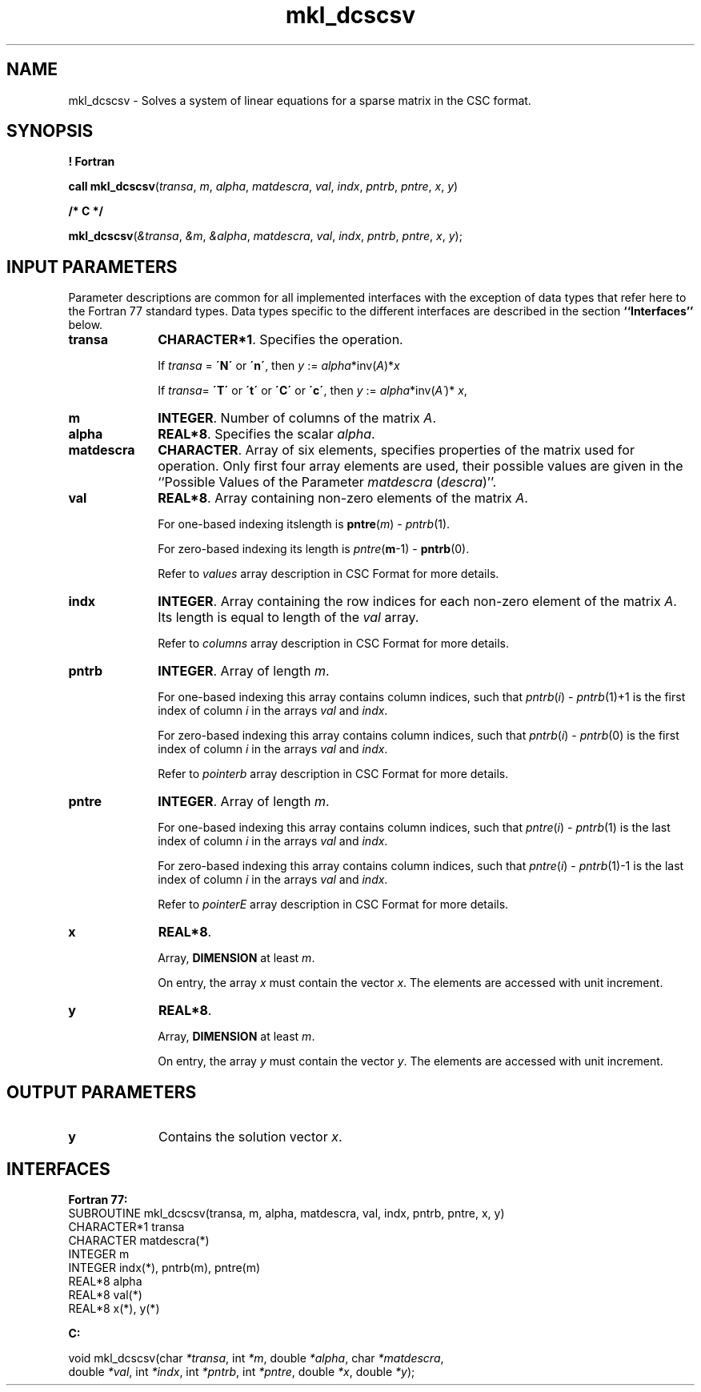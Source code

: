 .\" Copyright (c) 2002 \- 2008 Intel Corporation
.\" All rights reserved.
.\"
.TH mkl\(uldcscsv 3 "Intel Corporation" "Copyright(C) 2002 \- 2008" "Intel(R) Math Kernel Library"
.SH NAME
mkl\(uldcscsv \- Solves a system of linear equations for a sparse matrix  in the CSC format.
.SH SYNOPSIS
.PP
.B ! Fortran
.PP
\fBcall mkl\(uldcscsv\fR(\fItransa\fR, \fIm\fR, \fIalpha\fR, \fImatdescra\fR, \fIval\fR, \fIindx\fR, \fIpntrb\fR, \fIpntre\fR, \fIx\fR, \fIy\fR)
.PP
.B /* C */
.PP
\fBmkl\(uldcscsv\fR(\fI&transa\fR, \fI&m\fR, \fI&alpha\fR, \fImatdescra\fR, \fIval\fR, \fIindx\fR, \fIpntrb\fR, \fIpntre\fR, \fIx\fR, \fIy\fR);
.SH INPUT PARAMETERS
.PP
Parameter descriptions are common for all implemented interfaces with the exception of data types that refer here to the Fortran 77 standard types. Data types specific to the different interfaces are described in the section \fB``Interfaces''\fR below.
.TP 10
\fBtransa\fR
.NL
\fBCHARACTER*1\fR. Specifies the operation.
.IP
If \fItransa\fR = \fB\'N\'\fR or \fB\'n\'\fR, then \fIy\fR := \fIalpha\fR*inv(\fIA\fR)*\fIx\fR
.IP
If \fItransa\fR=  \fB\'T\'\fR or \fB\'t\'\fR or \fB\'C\'\fR or \fB\'c\'\fR, then \fIy\fR := \fIalpha\fR*inv(\fIA\'\fR)* \fIx\fR,
.TP 10
\fBm\fR
.NL
\fBINTEGER\fR. Number of columns of the matrix \fIA\fR.
.TP 10
\fBalpha\fR
.NL
\fBREAL*8\fR. Specifies the scalar \fIalpha\fR. 
.TP 10
\fBmatdescra\fR
.NL
\fBCHARACTER\fR. Array of six elements, specifies properties of the matrix used for operation. Only first four array elements are used, their possible values are given in the ``Possible Values of the Parameter \fImatdescra\fR (\fIdescra\fR)''.
.TP 10
\fBval\fR
.NL
\fBREAL*8\fR. Array containing non-zero elements of the matrix \fIA\fR. 
.IP
For one-based indexing itslength is \fBpntre\fR(\fIm\fR) - \fIpntrb\fR(1).
.IP
For zero-based indexing its length is \fIpntre\fR(\fBm\fR-1) - \fBpntrb\fR(0).
.IP
Refer to \fIvalues\fR array description in CSC Format for more details.
.TP 10
\fBindx\fR
.NL
\fBINTEGER\fR. Array containing the row indices for each non-zero element of the matrix \fIA\fR. Its length is equal to length of the \fIval\fR array.
.IP
Refer to \fIcolumns\fR array description in CSC Format for more details.
.IP

.TP 10
\fBpntrb\fR
.NL
\fBINTEGER\fR. Array of length \fIm\fR.
.IP
For one-based indexing this array contains column indices, such that \fIpntrb\fR(\fIi\fR) - \fIpntrb\fR(1)+1 is the first index of column \fIi\fR in the arrays \fIval\fR and \fIindx\fR.
.IP
For zero-based indexing this array contains column indices, such that \fIpntrb\fR(\fIi\fR) - \fIpntrb\fR(0) is the first index of column \fIi\fR in the arrays \fIval\fR and \fIindx\fR.
.IP
Refer to \fIpointerb\fR array description in CSC Format for more details.
.TP 10
\fBpntre\fR
.NL
\fBINTEGER\fR. Array of length \fIm\fR. 
.IP
For one-based indexing this array contains column indices, such that \fIpntre\fR(\fIi\fR) - \fIpntrb\fR(1) is the last index of column \fIi\fR in the arrays \fIval\fR and \fIindx\fR.
.IP
For zero-based indexing this array contains column indices, such that \fIpntre\fR(\fIi\fR) - \fIpntrb\fR(1)-1 is the last index of column \fIi\fR in the arrays \fIval\fR and \fIindx\fR.
.IP
Refer to \fIpointerE\fR array description in CSC Format for more details.
.TP 10
\fBx\fR
.NL
\fBREAL*8\fR. 
.IP
Array, \fBDIMENSION\fR at least \fIm\fR.
.IP
On entry, the array \fIx\fR must contain the vector \fIx\fR. The elements are accessed with unit increment.
.TP 10
\fBy\fR
.NL
\fBREAL*8\fR. 
.IP
Array, \fBDIMENSION\fR at least \fIm\fR.
.IP
On entry, the array \fIy\fR must contain the vector \fIy\fR. The elements are accessed with unit increment.
.SH OUTPUT PARAMETERS

.TP 10
\fBy\fR
.NL
Contains the solution vector \fIx\fR.
.SH INTERFACES
.PP

.PP
\fBFortran 77:\fR
.br
SUBROUTINE mkl\(uldcscsv(transa, m, alpha, matdescra, val, indx, pntrb, pntre, x, y)
.br
CHARACTER*1   transa
.br
CHARACTER     matdescra(*)
.br
INTEGER       m
.br
INTEGER       indx(*), pntrb(m), pntre(m)
.br
REAL*8        alpha
.br
REAL*8        val(*)
.br
REAL*8        x(*), y(*)
.PP
\fBC:\fR
.br
.PP
.br
void mkl\(uldcscsv(char \fI*transa\fR, int \fI*m\fR, double \fI*alpha\fR, char \fI*matdescra\fR,
.br
.br
double \fI*val\fR, int \fI*indx\fR, int \fI*pntrb\fR, int \fI*pntre\fR, double \fI*x\fR, double \fI*y\fR);
